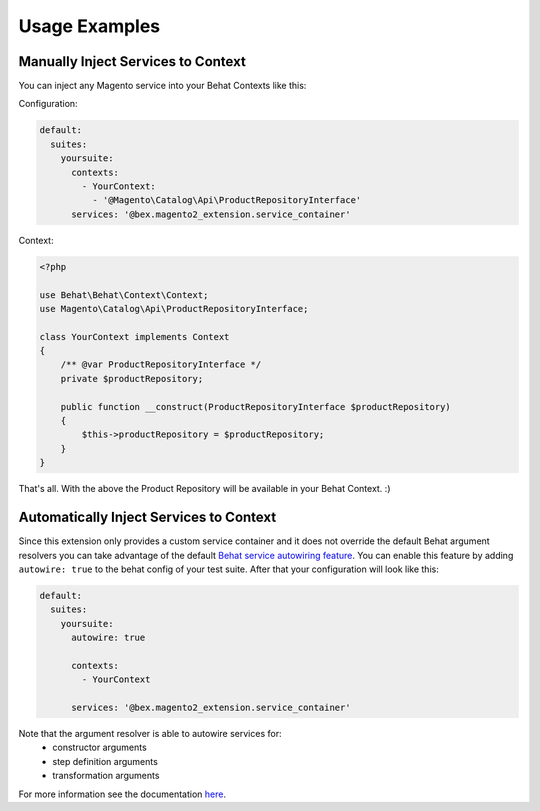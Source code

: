 Usage Examples
==============

Manually Inject Services to Context
-----------------------------------

You can inject any Magento service into your Behat Contexts like this:

Configuration:

.. code-block:: yaml

    default:
      suites:
        yoursuite:
          contexts:
            - YourContext:
              - '@Magento\Catalog\Api\ProductRepositoryInterface'
          services: '@bex.magento2_extension.service_container'

Context:

.. code-block:: php

    <?php

    use Behat\Behat\Context\Context;
    use Magento\Catalog\Api\ProductRepositoryInterface;

    class YourContext implements Context
    {
        /** @var ProductRepositoryInterface */
        private $productRepository;

        public function __construct(ProductRepositoryInterface $productRepository)
        {
            $this->productRepository = $productRepository;
        }
    }

That's all. With the above the Product Repository will be available in your Behat Context. :)


Automatically Inject Services to Context
----------------------------------------

Since this extension only provides a custom service container and it does not override the default Behat argument resolvers you can take advantage of the default `Behat service autowiring feature <https://github.com/Behat/Behat/pull/1071>`_.
You can enable this feature by adding ``autowire: true`` to the behat config of your test suite. After that your configuration will look like this:

.. code-block:: yaml

  default:
    suites:
      yoursuite:
        autowire: true
        
        contexts:
          - YourContext
        
        services: '@bex.magento2_extension.service_container'

Note that the argument resolver is able to autowire services for:
 - constructor arguments
 - step definition arguments
 - transformation arguments
 
For more information see the documentation `here <https://github.com/Behat/Behat/pull/1071>`_.

